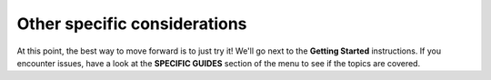Other specific considerations
=========================================
At this point, the best way to move forward is to just try it! We'll go next to the **Getting Started** 
instructions. If you encounter issues, have a look at the **SPECIFIC GUIDES** section of the menu to 
see if the topics are covered.
